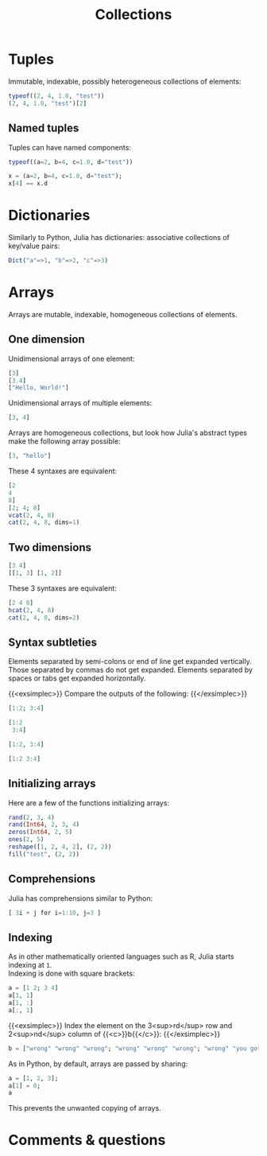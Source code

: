 #+title: Collections
#+description: Reading
#+colordes: #2d5986
#+slug: 09_jl_collections
#+weight: 9

* Tuples

Immutable, indexable, possibly heterogeneous collections of elements:

#+BEGIN_src julia
typeof((2, 4, 1.0, "test"))
(2, 4, 1.0, "test")[2]
#+END_src

** Named tuples

Tuples can have named components:

#+BEGIN_src julia
typeof((a=2, b=4, c=1.0, d="test"))

x = (a=2, b=4, c=1.0, d="test");
x[4] == x.d
#+END_src

* Dictionaries

Similarly to Python, Julia has dictionaries: associative collections of key/value pairs:

#+BEGIN_src julia
Dict("a"=>1, "b"=>2, "c"=>3)
#+END_src

* Arrays

Arrays are mutable, indexable, homogeneous collections of elements.

** One dimension

Unidimensional arrays of one element:

#+BEGIN_src julia
[3]
[3.4]
["Hello, World!"]
#+END_src

Unidimensional arrays of multiple elements:

#+BEGIN_src julia
[3, 4]
#+END_src

Arrays are homogeneous collections, but look how Julia's abstract types make the following array possible:

#+BEGIN_src julia
[3, "hello"]
#+END_src

These 4 syntaxes are equivalent:

#+BEGIN_src julia
[2
4
8]
[2; 4; 8]
vcat(2, 4, 8)
cat(2, 4, 8, dims=1)
#+END_src

** Two dimensions

#+BEGIN_src julia
[3 4]
[[1, 3] [1, 2]]
#+END_src

These 3 syntaxes are equivalent:

#+BEGIN_src julia
[2 4 8]
hcat(2, 4, 8)
cat(2, 4, 8, dims=2)
#+END_src

** Syntax subtleties

Elements separated by semi-colons or end of line get expanded vertically. Those separated by commas do not get expanded. Elements separated by spaces or tabs get expanded horizontally.

{{<exsimplec>}}
Compare the outputs of the following:
{{</exsimplec>}}

#+BEGIN_src julia
[1:2; 3:4]

[1:2
 3:4]

[1:2, 3:4]

[1:2 3:4]
#+END_src

** Initializing arrays

Here are a few of the functions initializing arrays:

#+BEGIN_src julia
rand(2, 3, 4)
rand(Int64, 2, 3, 4)
zeros(Int64, 2, 5)
ones(2, 5)
reshape([1, 2, 4, 2], (2, 2))
fill("test", (2, 2))
#+END_src

** Comprehensions

Julia has comprehensions similar to Python:

#+BEGIN_src julia
[ 3i + j for i=1:10, j=3 ]
#+END_src

** Indexing

As in other mathematically oriented languages such as R, Julia starts indexing at ~1~. \\
Indexing is done with square brackets:

#+BEGIN_src julia
a = [1 2; 3 4]
a[1, 1]
a[1, :]
a[:, 1]
#+END_src

{{<exsimplec>}}
Index the element on the 3<sup>rd</sup> row and 2<sup>nd</sup> column of {{<c>}}b{{</c>}}:
{{</exsimplec>}}

#+BEGIN_src julia
b = ["wrong" "wrong" "wrong"; "wrong" "wrong" "wrong"; "wrong" "you got it" "wrong"]
#+END_src

As in Python, by default, arrays are passed by sharing:

#+BEGIN_src julia
a = [1, 2, 3];
a[1] = 0;
a
#+END_src

This prevents the unwanted copying of arrays.

* Comments & questions
